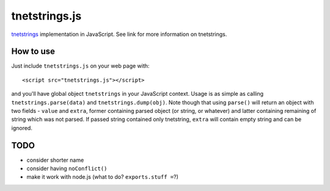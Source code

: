 tnetstrings.js
==============

`tnetstrings`_ implementation in JavaScript. See link for more information on
tnetstrings.

.. _tnetstrings: http://tnetstrings.org/

How to use
----------

Just include ``tnetstrings.js`` on your web page with::

  <script src="tnetstrings.js"></script>

and you'll have global object ``tnetstrings`` in your JavaScript context. Usage
is as simple as calling ``tnetstrings.parse(data)`` and
``tnetstrings.dump(obj)``. Note though that using ``parse()`` will return an
object with two fields - ``value`` and ``extra``, former containing parsed
object (or string, or whatever) and latter containing remaining of string which
was not parsed. If passed string contained only tnetstring, ``extra`` will
contain empty string and can be ignored.

TODO
----

- consider shorter name
- consider having ``noConflict()``
- make it work with node.js (what to do? ``exports.stuff =``?)


